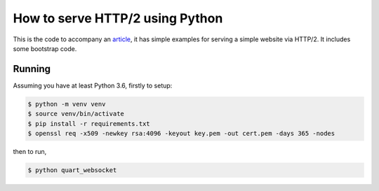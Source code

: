 How to serve HTTP/2 using Python
================================

This is the code to accompany an `article
<https://medium.com/@pgjones/how-to-serve-http-2-using-python-5e5bbd1e7ff1>`_,
it has simple examples for serving a simple website via HTTP/2. It
includes some bootstrap code.

Running
-------

Assuming you have at least Python 3.6, firstly to setup:

.. code-block::

    $ python -m venv venv
    $ source venv/bin/activate
    $ pip install -r requirements.txt
    $ openssl req -x509 -newkey rsa:4096 -keyout key.pem -out cert.pem -days 365 -nodes

then to run,

.. code-block::

    $ python quart_websocket
